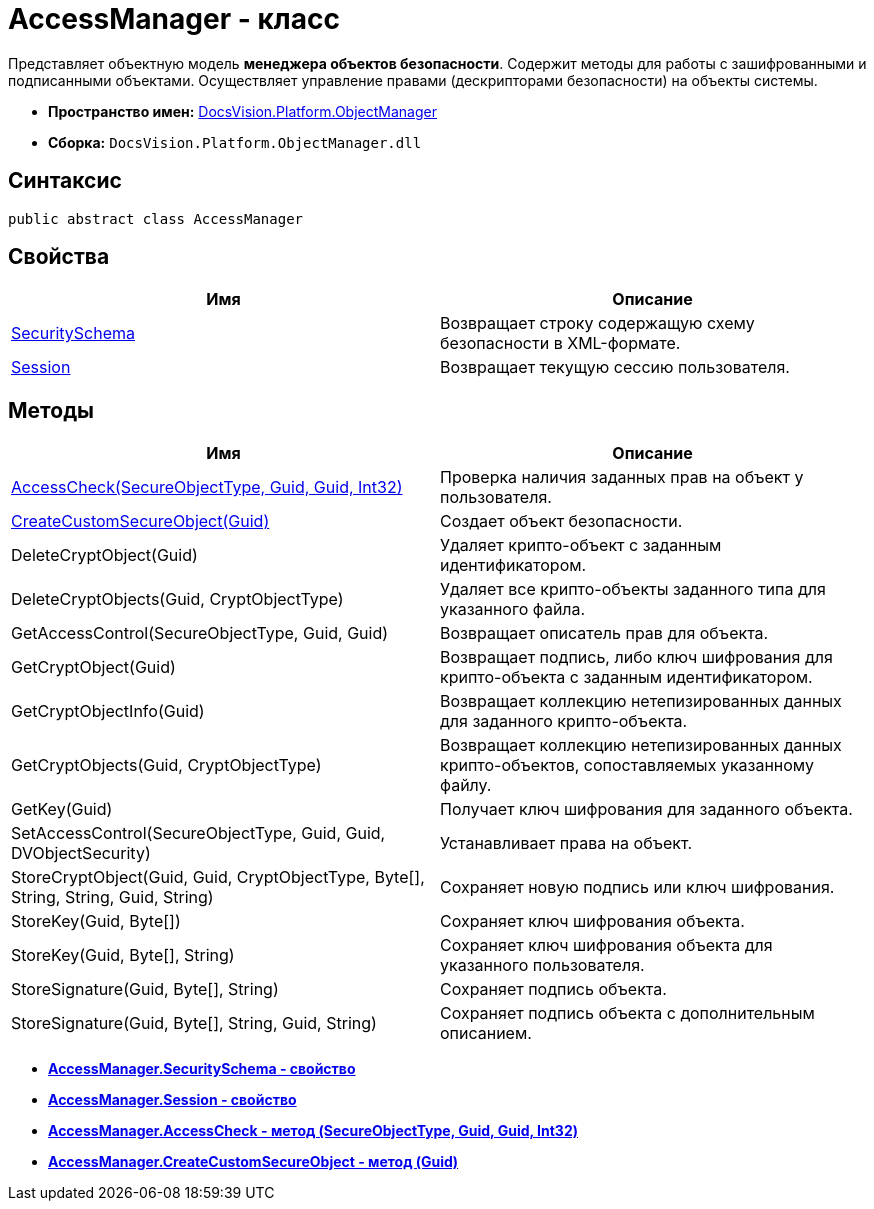 = AccessManager - класс

Представляет объектную модель *менеджера объектов безопасности*. Содержит методы для работы с зашифрованными и подписанными объектами. Осуществляет управление правами (дескрипторами безопасности) на объекты системы.

* *Пространство имен:* xref:api/DocsVision/Platform/ObjectManager/ObjectManager_NS.adoc[DocsVision.Platform.ObjectManager]
* *Сборка:* `DocsVision.Platform.ObjectManager.dll`

== Синтаксис

[source,csharp]
----
public abstract class AccessManager
----

== Свойства

[cols=",",options="header"]
|===
|Имя |Описание
|xref:api/DocsVision/Platform/ObjectManager/AccessManager.SecuritySchema_PR.adoc[SecuritySchema] |Возвращает строку содержащую схему безопасности в XML-формате.
|xref:api/DocsVision/Platform/ObjectManager/AccessManager.Session_PR.adoc[Session] |Возвращает текущую сессию пользователя.
|===

== Методы

[cols=",",options="header"]
|===
|Имя |Описание
|xref:api/DocsVision/Platform/ObjectManager/AccessManager.AccessCheck_MT.adoc[AccessCheck(SecureObjectType, Guid, Guid, Int32)] |Проверка наличия заданных прав на объект у пользователя.
|xref:api/DocsVision/Platform/ObjectManager/AccessManager.CreateCustomSecureObject_MT.adoc[CreateCustomSecureObject(Guid)] |Создает объект безопасности.
|DeleteCryptObject(Guid) |Удаляет крипто-объект с заданным идентификатором.
|DeleteCryptObjects(Guid, CryptObjectType) |Удаляет все крипто-объекты заданного типа для указанного файла.
|GetAccessControl(SecureObjectType, Guid, Guid) |Возвращает описатель прав для объекта.
|GetCryptObject(Guid) |Возвращает подпись, либо ключ шифрования для крипто-объекта с заданным идентификатором.
|GetCryptObjectInfo(Guid) |Возвращает коллекцию нетепизированных данных для заданного крипто-объекта.
|GetCryptObjects(Guid, CryptObjectType) |Возвращает коллекцию нетепизированных данных крипто-объектов, сопоставляемых указанному файлу.
|GetKey(Guid) |Получает ключ шифрования для заданного объекта.
|SetAccessControl(SecureObjectType, Guid, Guid, DVObjectSecurity) |Устанавливает права на объект.
|StoreCryptObject(Guid, Guid, CryptObjectType, Byte[], String, String, Guid, String) |Сохраняет новую подпись или ключ шифрования.
|StoreKey(Guid, Byte[]) |Сохраняет ключ шифрования объекта.
|StoreKey(Guid, Byte[], String) |Сохраняет ключ шифрования объекта для указанного пользователя.
|StoreSignature(Guid, Byte[], String) |Сохраняет подпись объекта.
|StoreSignature(Guid, Byte[], String, Guid, String) |Сохраняет подпись объекта с дополнительным описанием.
|===

* *xref:api/DocsVision/Platform/ObjectManager/AccessManager.SecuritySchema_PR.adoc[AccessManager.SecuritySchema - свойство]* +
* *xref:api/DocsVision/Platform/ObjectManager/AccessManager.Session_PR.adoc[AccessManager.Session - свойство]* +
* *xref:api/DocsVision/Platform/ObjectManager/AccessManager.AccessCheck_MT.adoc[AccessManager.AccessCheck - метод (SecureObjectType, Guid, Guid, Int32)]* +
* *xref:api/DocsVision/Platform/ObjectManager/AccessManager.CreateCustomSecureObject_MT.adoc[AccessManager.CreateCustomSecureObject - метод (Guid)]* +
